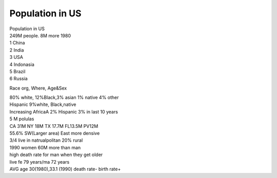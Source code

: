 .. meta::
   :description: Race org, Where, Age&Sex

Population in US
================
.. post:: 2, Mar, 2005
   :category: English Writing Practice
   :author: me
   :nocomments:

.. container:: bvMsg
   :name: msgcns!1BE894DEAF296E0A!136

   | Population in US
   | 249M people. 8M more 1980

   | 1 China
   | 2 India
   | 3 USA
   | 4 Indonasia
   | 5 Brazil
   | 6 Russia

   Race org, Where, Age&Sex

   | 80% white, 12%Black,3% asian 1% native 4% other
   | Hispanic 9%white, Black,native
   | Increasing AfricaA 2% Hispanic 3% in last 10 years

   | 5 M polulas
   | CA 31M NY 18M TX 17.7M FL13.5M PV12M

   | 55.6% SW(Larger area) East more densive
   | 3/4 live in natrualpolitan 20% rural

   | 1990 women 60M more than man
   | high death rate for man when they get older
   | live fe 79 years/ma 72 years
   | AVG age 30(1980),33.1 (1990) death rate- birth rate+

